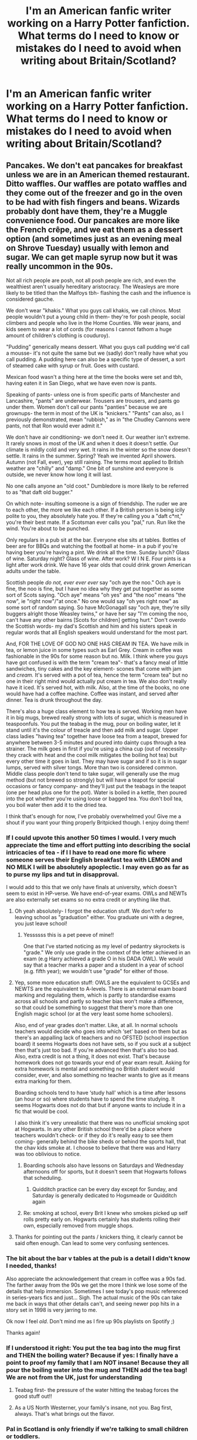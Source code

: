 #+TITLE: I'm an American fanfic writer working on a Harry Potter fanfiction. What terms do I need to know or mistakes do I need to avoid when writing about Britain/Scotland?

* I'm an American fanfic writer working on a Harry Potter fanfiction. What terms do I need to know or mistakes do I need to avoid when writing about Britain/Scotland?
:PROPERTIES:
:Author: Dragonsrule18
:Score: 80
:DateUnix: 1618946170.0
:DateShort: 2021-Apr-20
:FlairText: Discussion
:END:

** Pancakes. We don't eat pancakes for breakfast unless we are in an American themed restaurant. Ditto waffles. Our waffles are potato waffles and they come out of the freezer and go in the oven to be had with fish fingers and beans. Wizards probably dont have them, they're a Muggle convenience food. Our pancakes are more like the French crêpe, and we eat them as a dessert option (and sometimes just as an evening meal on Shrove Tuesday) usually with lemon and sugar. We can get maple syrup now but it was really uncommon in the 90s.

Not all rich people are posh, not all posh people are rich, and even the wealthiest aren't usually hereditary aristocracy. The Weasleys are more likely to be titled than the Malfoys tbh- flashing the cash and the influence is considered gauche.

We don't wear "khakis." What you guys call khakis, we call chinos. Most people wouldn't put a young child in them- they're for posh people, social climbers and people who live in the Home Counties. We wear jeans, and kids seem to wear a lot of cords (for reasons I cannot fathom a huge amount of children's clothing is couduroy).

"Pudding" generically means dessert. What you guys call pudding we'd call a mousse- it's not quite the same but we (sadly) don't really have what you call pudding. A pudding here can also be a specific type of dessert, a sort of steamed cake with syrup or fruit. Goes with custard.

Mexican food wasn't a thing here at the time the books were set and tbh, having eaten it in San Diego, what we have even now is pants.

Speaking of pants- unless one is from specific parts of Manchester and Lancashire, "pants" are underwear. Trousers are trousers, and pants go under them. Women don't call our pants "panties" because we are grownups- the term in most of the UK is "knickers." "Pants" can also, as I previously demonstrated, mean "rubbish," as in "the Chudley Cannons were pants, not that Ron would ever admit it."

We don't have air conditioning- we don't need it. Our weather isn't extreme. It rarely snows in most of the UK and when it does it doesn't settle. Our climate is mildly cold and very wet. It rains in the winter so the snow doesn't settle. It rains in the summer. Spring? Yeah we invented April showers. Autumn (not Fall, ever), yep still raining. The terms most applied to British weather are "chilly" and "damp." One bit of sunshine and everyone is outside, we never know how long it will last.

No one calls anyone an "old coot." Dumbledore is more likely to be referred to as "that daft old bugger."

On which note- insulting someone is a sign of friendship. The ruder we are to each other, the more we like each other. If a British person is being icily polite to you, they absolutely hate you. If they're calling you a "daft c*nt," you're their best mate. If a Scotsman ever calls you "pal," run. Run like the wind. You're about to be punched.

Only regulars in a pub sit at the bar. Everyone else sits at tables. Bottles of beer are for BBQs and watching the football at home- in a pub if you're having beer you're having a pint. We drink all the time. Sunday lunch? Glass of wine. Saturday night? Glass of wine. After work? W I N E. Four pints is a light after work drink. We have 16 year olds that could drink grown American adults under the table.

Scottish people /do not, ever ever ever/ say "och aye the noo." Och aye is fine, the noo is fine, but I have no idea why they get put together as some sort of Scots saying. "Och aye" means "oh yes" and "the noo" means "the now", ie "right now"/"at once." No one would say "oh yes right now" as some sort of random saying. So have McGonagall say "och aye, they're silly buggers alright those Weasley twins," or have her say "I'm coming the noo, can't have any other bairns [Scots for children] getting hurt." Don't overdo the Scottish words- my dad's Scottish and him and his sisters speak in regular words that all English speakers would understand for the most part.

And, FOR THE LOVE OF GOD NO ONE HAS CREAM IN TEA. We have milk in tea, or lemon juice in some types such as Earl Grey. Cream in coffee was fashionable in the 90s for some reason but no. Milk. I think where you guys have got confused is with the term "cream tea"- that's a fancy meal of little sandwiches, tiny cakes and the key element- scones that come with jam and /cream./ It's served with a pot of tea, hence the term "cream tea" but no one in their right mind would actually put cream in tea. We also don't really have it iced. It's served hot, with milk. Also, at the time of the books, no one would have had a coffee machine. Coffee was instant, and served after dinner. Tea is drunk throughout the day.

There's also a huge class element to how tea is served. Working men have it in big mugs, brewed really strong with lots of sugar, which is measured in teaspoonfuls. You put the teabag in the mug, pour on boiling water, let it stand until it's the colour of treacle and then add milk and sugar. Upper class ladies "having tea" together have loose tea from a teapot, brewed for anywhere between 3-5 minutes and poured into dainty cups through a tea strainer. The milk goes in first if you're using a china cup (out of necessity- they crack with heat and the cool milk mitigates the boiling hot tea) but every other time it goes in last. They may have sugar and if so it is in sugar lumps, served with silver tongs. More than two is considered common. Middle class people don't tend to take sugar, will generally use the mug method (but not brewed so strongly) but will have a teapot for special occasions or fancy company- and they'll just put the teabags in the teapot (one per head plus one for the pot). Water is boiled in a kettle, then poured into the pot whether you're using loose or bagged tea. You don't boil tea, you boil water then add it to the dried tea.

I think that's enough for now, I've probably overwhelmed you! Give me a shout if you want your thing properly Britpicked though. I enjoy doing them!
:PROPERTIES:
:Author: Ermithecow
:Score: 193
:DateUnix: 1618959969.0
:DateShort: 2021-Apr-21
:END:

*** If I could upvote this another 50 times I would. I very much appreciate the time and effort putting into describing the social intricacies of tea - if I I have to read one more fic where someone serves their English breakfast tea with LEMON and NO MILK I will be absolutely apoplectic. I may even go as far as to purse my lips and tut in disapproval.

I would add to this that we only have finals at university, which doesn't seem to exist in HP-verse. We have end-of-year exams. OWLs and NEWTs are also externally set exams so no extra credit or anything like that.
:PROPERTIES:
:Author: Awkward_Uni_Student
:Score: 47
:DateUnix: 1618961501.0
:DateShort: 2021-Apr-21
:END:

**** Oh yeah absolutely- I forgot the education stuff. We don't refer to leaving school as "graduation" either. You graduate uni with a degree, you just leave school!
:PROPERTIES:
:Author: Ermithecow
:Score: 32
:DateUnix: 1618961653.0
:DateShort: 2021-Apr-21
:END:

***** Yessssss this is a pet peeve of mine!!

One that I've started noticing as my level of pedantry skyrockets is "grade." We only use grade in the context of the letter achieved in an exam (e.g Harry achieved a grade O in his DADA OWL). We would say that a teacher marks a paper and a student in a year of school (e.g. fifth year); we wouldn't use "grade" for either of those.
:PROPERTIES:
:Author: Awkward_Uni_Student
:Score: 24
:DateUnix: 1618961914.0
:DateShort: 2021-Apr-21
:END:


**** Yep, some more education stuff: OWLS are the equivalent to GCSEs and NEWTS are the equivalent to A-levels. There is an external exam board marking and regulating them, which is partly to standardise exams across all schools and partly so teacher bias won't make a difference, so that could be something to suggest that there's more than one English magic school (or at the very least some home schoolers).

Also, end of year grades don't matter. Like, at all. In normal schools teachers would decide who goes into which ‘set' based on them but as there's an appalling lack of teachers and no OFSTED (school inspection board) it seems Hogwarts does not have sets, so if you suck at a subject then that's just too bad. If you're advanced then that's also too bad. Also, extra credit is not a thing, it does not exist. That's because homework does not go towards your end of year exam result. Asking for extra homework is mental and something no British student would consider, ever, and also something no teacher wants to give as it means extra marking for them.

Boarding schools tend to have ‘study hall' which is a time after lessons (an hour or so) where students have to spend the time studying. It seems Hogwarts does not do that but if anyone wants to include it in a fic that would be cool.

I also think it's very unrealistic that there was no unofficial smoking spot at Hogwarts. In any other British school there'd be a place where teachers wouldn't check- or if they do it's really easy to see them coming- generally behind the bike sheds or behind the sports hall, that the chav kids smoke at. I choose to believe that there was and Harry was too oblivious to notice.
:PROPERTIES:
:Author: stolethemorning
:Score: 18
:DateUnix: 1618994857.0
:DateShort: 2021-Apr-21
:END:

***** Boarding schools also have lessons on Saturdays and Wednesday afternoons off for sports, but it doesn't seem that Hogwarts follows that scheduling.
:PROPERTIES:
:Author: Awkward_Uni_Student
:Score: 5
:DateUnix: 1618995256.0
:DateShort: 2021-Apr-21
:END:

****** Quidditch practice can be every day except for Sunday, and Saturday is generally dedicated to Hogsmeade or Quidditch again
:PROPERTIES:
:Author: bisione
:Score: 5
:DateUnix: 1618998707.0
:DateShort: 2021-Apr-21
:END:


***** Re: smoking at school, every Brit I knew who smokes picked up self rolls pretty early on. Hogwarts certainly has students rolling their own, especially removed from muggle shops.
:PROPERTIES:
:Author: il_vincitore
:Score: 6
:DateUnix: 1619030609.0
:DateShort: 2021-Apr-21
:END:


**** Thanks for pointing out the pants / knickers thing, it clearly cannot be said often enough. Can lead to some very confusing sentences.
:PROPERTIES:
:Author: atthebarricades
:Score: 7
:DateUnix: 1619007431.0
:DateShort: 2021-Apr-21
:END:


*** The bit about the bar v tables at the pub is a detail I didn't know I needed, thanks!

Also appreciate the acknowledgement that cream in coffee was a 90s fad. The farther away from the 90s we get the more I think we lose some of the details that help immersion. Sometimes I see today's pop music referenced in series-years fics and just... Sigh. The actual music of the 90s can take me back in ways that other details can't, and seeing newer pop hits in a story set in 1998 is very jarring to me.

Ok now I feel /old/. Don't mind me as I fire up 90s playlists on Spotify ;)

Thanks again!
:PROPERTIES:
:Author: JalapenoEyePopper
:Score: 12
:DateUnix: 1618964811.0
:DateShort: 2021-Apr-21
:END:


*** If I understood it right: You put the tea bag into the mug first and THEN the boiling water? Because if yes: I finally have a point to proof my family that I am NOT insane! Because they all pour the boiling water into the mug and THEN add the tea bag! We are not from the UK, just for understanding
:PROPERTIES:
:Author: starlighz
:Score: 11
:DateUnix: 1618998524.0
:DateShort: 2021-Apr-21
:END:

**** Teabag first- the pressure of the water hitting the teabag forces the good stuff out!!
:PROPERTIES:
:Author: Ermithecow
:Score: 14
:DateUnix: 1618998643.0
:DateShort: 2021-Apr-21
:END:


**** As a US North Westerner, your family's insane, not you. Bag first, always. That's what brings out the flavor.
:PROPERTIES:
:Author: SuperBigMac
:Score: 1
:DateUnix: 1619055622.0
:DateShort: 2021-Apr-22
:END:


*** Pal in Scotland is only friendly if we're talking to small children or toddlers.
:PROPERTIES:
:Author: HeckingDramatic
:Score: 8
:DateUnix: 1619003958.0
:DateShort: 2021-Apr-21
:END:


*** Oh my gosh, thank you so much for all this! This really helps a lot.
:PROPERTIES:
:Author: Dragonsrule18
:Score: 8
:DateUnix: 1618964269.0
:DateShort: 2021-Apr-21
:END:


*** Wait, people actually use cream??? I just use milk!
:PROPERTIES:
:Author: CyberWolfWrites
:Score: 6
:DateUnix: 1618961415.0
:DateShort: 2021-Apr-21
:END:

**** No, no one uses cream in tea but American fic writers seem to think it's how posh people in the UK drink tea. So weird!
:PROPERTIES:
:Author: Ermithecow
:Score: 13
:DateUnix: 1618961595.0
:DateShort: 2021-Apr-21
:END:

***** I swear I'm always seeing Americans put cream in their coffee in their films though
:PROPERTIES:
:Author: geek_of_nature
:Score: 2
:DateUnix: 1618991044.0
:DateShort: 2021-Apr-21
:END:

****** Oh in coffee yeah I've seen that, that was common in Britain in the 90s as well. But cream never goes in tea
:PROPERTIES:
:Author: Ermithecow
:Score: 3
:DateUnix: 1618995720.0
:DateShort: 2021-Apr-21
:END:


**** I've never even heard of cream in tea. ((Honestly, I've never drank tea with milk either.))
:PROPERTIES:
:Author: Dragonsrule18
:Score: 2
:DateUnix: 1618964238.0
:DateShort: 2021-Apr-21
:END:

***** I meant in coffee, but I've heard that some people use cream and milk in tea. Weird!
:PROPERTIES:
:Author: CyberWolfWrites
:Score: 1
:DateUnix: 1618969115.0
:DateShort: 2021-Apr-21
:END:


**** they do in North Germany close to the North Sea. black tea with cream and rock candy (those big sugar crystal things). closest you will get to good tea in Germany
:PROPERTIES:
:Author: daisy_neko
:Score: 1
:DateUnix: 1618997190.0
:DateShort: 2021-Apr-21
:END:


*** As a thank you from your American friends, take my award.
:PROPERTIES:
:Author: God1643
:Score: 3
:DateUnix: 1619014908.0
:DateShort: 2021-Apr-21
:END:

**** I am humbled by the majestic eagle award, thank you so much!
:PROPERTIES:
:Author: Ermithecow
:Score: 2
:DateUnix: 1619019629.0
:DateShort: 2021-Apr-21
:END:


*** Wow! You're very good at ranting. But the best part is that its not the usual insipid rant that some "geniuses" go off on. This is a genuinely knowledgeable rant. Thank you for that.
:PROPERTIES:
:Author: Savage747
:Score: 2
:DateUnix: 1619022789.0
:DateShort: 2021-Apr-21
:END:


*** Mexican food thing is so funny because it's beyond stupid and oblivious.
:PROPERTIES:
:Author: articlesarestupid
:Score: 1
:DateUnix: 1619041553.0
:DateShort: 2021-Apr-22
:END:


** Things to avoid : ‘Americanisms' such as mom, sidewalk, garbage , asshole.

American to British School type words

Vacation = Holiday

Math = Maths

Semester = Term

Fall = Autumn.

It is super difficult to adopt another countries speech mannerisms, so don't worry about it too much!!
:PROPERTIES:
:Author: -rebi_
:Score: 41
:DateUnix: 1618947020.0
:DateShort: 2021-Apr-21
:END:

*** However calling someone an arse or arsehole is in British English still, it's just spelled differently.

Technically a term and a semester aren't quite 1:1 but they're close enough.

Other things for OP:

I read a fanfic recently which was /oh so/ American's-idea-of-britain.

Everyone was obsessed with doctor who and referenced it constantly (we don't do that); everyone was a royalist (we aren't); the prime minister had extreme powers (no, just no); the weather was always wrong, or described with the wrong words (we have 50 words for rain, a drizzle isn't rain!); Snow, like they seem to think all of the UK is plunged into snow for 3 months? We might be further north than most of Canada, but we have the gulf stream. And a lot more besides.
:PROPERTIES:
:Author: QueerBallOfFluff
:Score: 34
:DateUnix: 1618951400.0
:DateShort: 2021-Apr-21
:END:

**** I tend to always google the weather depending on the day and I make sure to check the proper year, too.
:PROPERTIES:
:Author: CyberWolfWrites
:Score: 9
:DateUnix: 1618960455.0
:DateShort: 2021-Apr-21
:END:


**** asshole=cunt?
:PROPERTIES:
:Author: I_love_DPs
:Score: 3
:DateUnix: 1618957346.0
:DateShort: 2021-Apr-21
:END:

***** God no! Asshole or arsehole in the UK is a "mild swear"- if you were the parent of teenage boys you probably wouldn't tell them off for calling each other arse/assholes but most parents would go postal if they heard their kids saying cunt.

Conversely, amongst adults in many regions of the North of England and Scotland, and some Londoners, calling your mate a cunt is a term of endearment

Yep, we are weird. Basically the ruder we are to you, the more we like you.
:PROPERTIES:
:Author: Ermithecow
:Score: 20
:DateUnix: 1618999329.0
:DateShort: 2021-Apr-21
:END:

****** But you would never swear in front of your parents. Yes they've heard it all before and know you swear but it's a respect thing.

I'm 27, I have a brother that's 40 and dear lord we would never swear in front of our mum!

Dad on the other hand.... after a drink probably

Also as a kid, you would NEVER get away with sticking the middle finger up without an adult threatening to break it if they saw you doing that again. Or the Vs. Theyd get glued together. (All empty threats of course but you wouldnt dare do again in front of Those adults)
:PROPERTIES:
:Author: HeckingDramatic
:Score: 7
:DateUnix: 1619003004.0
:DateShort: 2021-Apr-21
:END:

******* I think that varies from family to family. My parents are fine with swearing. I mean, they weren't when I was 14 but now I'm a grown adult with a family of my own they don't really care what I say!
:PROPERTIES:
:Author: Ermithecow
:Score: 2
:DateUnix: 1619003123.0
:DateShort: 2021-Apr-21
:END:

******** Oh yeah like once you're old enough and mature enough you get to be mum chums but even so.

I think though it was my mum was very proper and she came from a Very catholic family so it was quite ingrained.

I mean we got to the age when we could but we would still get a stern "language!" "Sorry mum."

My dad is a lot laid back but I still remember the first time I swore in front of him he looked so affronted! Looking back I'm pretty sure he was taking the piss 😂
:PROPERTIES:
:Author: HeckingDramatic
:Score: 3
:DateUnix: 1619007405.0
:DateShort: 2021-Apr-21
:END:


****** As someone with Jewish origins someone in UK asked me why Hitler didn't exterminate my family. Does that mean he liked me?
:PROPERTIES:
:Author: I_love_DPs
:Score: 1
:DateUnix: 1619007835.0
:DateShort: 2021-Apr-21
:END:

******* Obviously not, that person was clearly just an awful antisemite and I'm sorry you experienced that.

When we say "the ruder we are to you the more we like you," it's more like we'll be coldly polite to people we dislike which to other cultures may look like we are being friendly/professional but it's not, it's an insult. And then we give our closest mates horrible nicknames- my best friend calls me "pig hog" and I have another close friend who we both call each other "oi fuckface."

But yeah, insulting someone, especially a stranger, racially in the way that happened to you is not part of that jokingly rude friendly culture. As a nation we have a strange sense of humour but most of us are decent people who know where the line is.
:PROPERTIES:
:Author: Ermithecow
:Score: 9
:DateUnix: 1619008146.0
:DateShort: 2021-Apr-21
:END:


******* No! The commenter was talking about swear words, not about anti semitism.
:PROPERTIES:
:Author: -rebi_
:Score: 1
:DateUnix: 1619282905.0
:DateShort: 2021-Apr-24
:END:


*** Thank you so much!
:PROPERTIES:
:Author: Dragonsrule18
:Score: 2
:DateUnix: 1618964284.0
:DateShort: 2021-Apr-21
:END:

**** Also there are two main types of name calling you can tell apart with different mannerisms/tone of voice

1. If you like the person and call them a dickhead "Oi dickhead" they said while laughhing,smiling, grumbling with a playful smirk or in a sing song like voice can be used as a nickname of endearment

2.If you dislike the person "Oi dickhead" they said angrily, with a scowl, snarled would be an insult.

Swears most commonly used at someone: asshole/ass,dickhead,cunt,fuckface,motherfucker etc
:PROPERTIES:
:Author: DisappointingLad
:Score: 1
:DateUnix: 1619145957.0
:DateShort: 2021-Apr-23
:END:


** Iced tea is not a big thing here.
:PROPERTIES:
:Author: Auselessbus
:Score: 29
:DateUnix: 1618946975.0
:DateShort: 2021-Apr-20
:END:


** For the love of whatever you choose to believe in, please don't add cream to anyone's tea. Or coffee for that matter.

Also, pants are not trousers but underwear.
:PROPERTIES:
:Author: string_pudding
:Score: 26
:DateUnix: 1618947270.0
:DateShort: 2021-Apr-21
:END:

*** Pants are trousers in parts of Manchester and Lancashire, but generally speaking yes pants are underwear- male underwear usually. Speaking of underwear, Idk what sort of fic OP is writing, but if it involves a sex scene please be aware that adult women in the UK do not call our underwear "panties." "Knickers" is the term for women's underpants over here. "Panties" makes British people cringe so hard we might turn inside out.
:PROPERTIES:
:Author: Ermithecow
:Score: 17
:DateUnix: 1618957361.0
:DateShort: 2021-Apr-21
:END:

**** Yeah and in general men usually wear boxers. Or at least young men do. No one likes a pair of budgie smugglers
:PROPERTIES:
:Author: HeckingDramatic
:Score: 6
:DateUnix: 1619003096.0
:DateShort: 2021-Apr-21
:END:


**** Today I learnt.
:PROPERTIES:
:Author: string_pudding
:Score: 2
:DateUnix: 1618978601.0
:DateShort: 2021-Apr-21
:END:


*** Thank you!
:PROPERTIES:
:Author: Dragonsrule18
:Score: 3
:DateUnix: 1618964364.0
:DateShort: 2021-Apr-21
:END:


** Pretty much everyone has covered words at this point, so I figured I'd try hit the cultural end of things. There are a few things that tend to out writers as American.

Religion - Not a lot of Hellfire and Brimstone Baptists in the UK. Our closest equivalent is Catholicism (which tends to be more "You're all sinners, pray for redemption!") and our other main faiths are Church of England and Protestantism (which are both a tad more 'chill' than Catholicism). Even when we were more Religious (which we would've been, back in the 70s, 80s, and early 90s), it was still more of a 'High Holidays only' sort of faith - attend on Easter and Christmas, that sort of thing.

Money - (Most) nobody praises the almighty dollar (or pound) or big business or likes de-regulation here. I don't think I've ever actually had or overheard a conversation about taxation. Any fic that features venture capitalism or talks about turning everything into a business ("I'm going to buy St Mungos and run it like a business!") or the like will out you as an American near-immediately. We also don't really have 'small family banks' like America seems to - we pretty much have several big banks (Barclays, HSBC, RBS, etc) and that's about it.

Guns - Incessant comparisons of wands to guns, and remarks on how 'Colt made everyone equal' or how great it is that everyone is armed ABSOLUTELY come off as a big indicator of an American. Most people in Britain have never actually seen a gun and honestly couldn't care less about the things.

Mockery and Sarcasm - Generally, we're a lot less reverent about things here. If it exists, it's fair game to take the piss out of it. That includes parents, authority, religion, money, guns, and absolutely everything else. There's very little that's sacrosanct here, including ourselves.

Institutional Irony - This is the best way to sound culturally British. Everything here is pomp and circumstance, done ironically. We're not a sincere society. If you want people to stand for the national anthem, make them sigh and roll their eyes at the injustice of having to stand up. That kind of thing.
:PROPERTIES:
:Author: Avalon1632
:Score: 23
:DateUnix: 1618989170.0
:DateShort: 2021-Apr-21
:END:

*** u/Ermithecow:
#+begin_quote
  Money - (Most) nobody praises the almighty dollar (or pound) or big business or likes de-regulation here. I don't think I've ever actually had or overheard a conversation about taxation. Any fic that features venture capitalism or talks about turning everything into a business ("I'm going to buy St Mungos and run it like a business!") or the like will out you as an American near-immediately. We also don't really have 'small family banks' like America seems to - we pretty much have several big banks (Barclays, HSBC, RBS, etc) and that's about it.
#+end_quote

IDK, I feel like Vernon's social circle would be full of these ideas, definitely people who would want deregulation so they could make their drills or whatever else his mates sell for cheaper and sell them for more profit. A big part of the Leave campaign was based around deregulation and they won so it must have some resonance with the public, plus all of Harry's life up to but not including DH would have been under Thatcher or Major and deregulation was a huge part of Thatcherism. Uncle Vernon is definitely a pro business Tory!

I've heard a ton of people discuss tax, but I work in politics so maybe that's skewed my sample of people and what they find interesting!

I feel like there's definitely people out there in Britain who would /want/ to buy hospitals and run them as business but thankfully our system stops that kind of privatisation of existing state assets. It's important to note that private hospitals do exist, as do "private banks" which only work with high value individuals and in all honesty Gringotts even in canon feels more like Coutts than TSB, but given the entire wizarding world banks there we have to assume it's a regular high street type bank.

#+begin_quote
  Guns - Incessant comparisons of wands to guns, and remarks on how 'Colt made everyone equal' or how great it is that everyone is armed ABSOLUTELY come off as a big indicator of an American. Most people in Britain have never actually seen a gun and honestly couldn't care less about the things.
#+end_quote

Agree with most of this, no one would say Colt made us equal and the majority of Brits wouldn't have a clue what that means and we just don't love guns the way America does. But the comparison of wands to guns is canon, the Prophet does it in PoA. Most people in Britain don't have a gun, that's true, but we all know what they are and what they do so it's a legitimate comparison- a wand in the wrong hands is as much a deadly weapon as a gun. Plus don't forget that handguns were only banned in the UK in 1996 so for the majority of the canon timeline guns were more commonplace than they are now- Vernon has one in the first book and that would have been perfectly legal in 1991.
:PROPERTIES:
:Author: Ermithecow
:Score: 6
:DateUnix: 1619000408.0
:DateShort: 2021-Apr-21
:END:


*** u/reLincolnX:
#+begin_quote
  Money - (Most) nobody praises the almighty dollar (or pound) or big business or likes de-regulation here.
#+end_quote

Thatcher and Major beg to differ. Same for "Singapore on Thames". And we can't ignore the role British thinkers played in the creation of Liberalism and Capitalism. Adam Smith and Ricardo were British.
:PROPERTIES:
:Author: reLincolnX
:Score: 2
:DateUnix: 1619016340.0
:DateShort: 2021-Apr-21
:END:

**** I did say 'most'. :)

Singapore on Thames. Damn, I haven't heard about that in a few years. If memory serves, even the guy who proposed that saw it as a secondary option to take up as a back-up plan for a way to shore up a weakened economy should Brexit have turned out badly. And just because our politicians have suggested it as a possibility, doesn't mean people have requested it. Recent polls have shown a significant majority of YPs polled (Leave Voting YPs, specifically) would prefer more regulation, not less. Even London CEOs apparently have warned against over-deregulation according to the Financial Times.

Also, we can absolutely ignore that some British once came up with some ideas. We were a massive hub for philosophy during the enlightenment - they came up with a tonne of ideas we don't really care about on a larger scale (eg. we're the original home of the Puritans and nobody would consider us Puritanical anymore). I'm talking culture, not philosophy or ideology. For something to become a part of culture, it has to be popular with the majority of people in a society or group. An idea being proposed does not an idea accepted make. If random people on the street and in coffeeshops were talking favourably of de-regulation - if soap operas and stand-up comedians started to make jokes about it and knew that everyone would get those jokes - that's how you know something has become part of the Country's culture. Even descriptions in favour of Singapore on Thames only say it's popular with votes of more Libertarian leanings - if it were a thing, that would make it 'Libertarian Culture', not 'UK Culture'.
:PROPERTIES:
:Author: Avalon1632
:Score: 1
:DateUnix: 1619250980.0
:DateShort: 2021-Apr-24
:END:


** Corsages aren't a thing in Britain, so if you do a Yule Ball scene don't put one in.

Minor thing I noticed: swear words get used different amounts here, so "fuck" is used for much more severe things and the more common ones are "bloody", "bastard" or sometimes "shit". Like if you stub your toe you use one of the latter and you generaly only use "fuck" while incredibly angry.

Personally I don't mind this too much, but some words, such as "colour", they have a u in them.
:PROPERTIES:
:Author: HairyHorux
:Score: 22
:DateUnix: 1618969449.0
:DateShort: 2021-Apr-21
:END:

*** Occasionally you'd have one bold kid (usually between the ages of 8 and 12) that likes pushing boundaries reciting

"Bloody I'm the bible, bloody in the books. If you don't bloody believe me, take a bloody look!"

Which was a one way ticket to a smacked arse. (90s standard)
:PROPERTIES:
:Author: HeckingDramatic
:Score: 10
:DateUnix: 1619003721.0
:DateShort: 2021-Apr-21
:END:


*** Forgot this: "bugger" gets used quite a bit
:PROPERTIES:
:Author: HairyHorux
:Score: 3
:DateUnix: 1619015698.0
:DateShort: 2021-Apr-21
:END:


** Halloween. I've seen this in a few stories I've read recently with pumpkin picking, pumpkin carving, visiting the farm, etc.

People in the UK don't go to pumpkin patches and pick pumpkins or really trick or treat. This may have changed from when I lived there but what I remember was pub crawls in costume and that's about it.
:PROPERTIES:
:Author: _kneazle_
:Score: 18
:DateUnix: 1618960895.0
:DateShort: 2021-Apr-21
:END:

*** It's actually my biggest issue with the canon books that Rowling clearly loves the Halloween aesthetic so makes a big deal of it - the idea that a village square in 1981 would be packed with kids in costumes trick or treating and shops would have decorated for Halloween pisses me off every time I read it. In the 80s you would be lucky to see a pumpkin in a window.
:PROPERTIES:
:Author: FloreatCastellum
:Score: 18
:DateUnix: 1618992588.0
:DateShort: 2021-Apr-21
:END:


*** In scotland where I grew up (dont know about anywhere else) we would carve a pumpkin and leave it outside and those were the houses that you could call on. Ones without you leave alone.

Also we would go trick or treating but we called it Guising.

I remember one kid who went out with 2 masks and 2 different hoodies. He would do a circuit of the street with one mask/hoodie then a second circuit wearing the other mask and hoodie and got double the amount of sweets. Genius.
:PROPERTIES:
:Author: HeckingDramatic
:Score: 12
:DateUnix: 1619003413.0
:DateShort: 2021-Apr-21
:END:


*** They do, but most of that is Irish, not the UK at large, if I recall correctly. Carving turnips into Jack-o-Lanterns and other traditions like that are Irish.

I think someone using pumpkins instead of the traditional turnip for things like that is perfectly fair at Hogwarts, because the wizarding world seems inexplicably obsessed with pumpkins.
:PROPERTIES:
:Author: geosmin7
:Score: 12
:DateUnix: 1618967221.0
:DateShort: 2021-Apr-21
:END:


** Couch = Sofa

Honestly though it's great to read good fan fiction it doesn't matter if it isn't regionally correct or whatever the phrase is.
:PROPERTIES:
:Author: matthewsharpy
:Score: 15
:DateUnix: 1618953591.0
:DateShort: 2021-Apr-21
:END:


** We don't have midterms, and I think pop quiz is an American phrase. Extra credit just isn't a thing, because until GCSEs (I.e. OWLs) and A levels (NEWTs) there are no standard tests and in my (admittedly state) school you couldn't get held back a year for non pastoral reasons because you don't have to "pass" a year. Rumours of that sure, but didn't happen. We also don't 'graduate' until the end of uni.

I've read some where people are amazed that there are no dances usually, it's just the Yule Ball. That is normal. You might have the occasional disco (very naff) for years 7s and 8s, but a ball or prom for people finishing exams is a new concept and I think probably not in many British schools at all in the 90s. I associate balls with universities.

What muggleborn british kids might expect : way more sports teams (football, tag rugby, rounders, cricket, athletics, netball, gymnastics even rowing given its a posh school). Sports day. An orchestra (not 'band', I still haven't grasped what this is). Choir. French club. Chess club. ^ obviously some of these do exist, it's sport especially that's missing. We had to do PE every week and there were lots of sports teams on top of that.
:PROPERTIES:
:Author: keto_crossword
:Score: 14
:DateUnix: 1618989120.0
:DateShort: 2021-Apr-21
:END:

*** Sports day! What a throwback. In ours there would be a teacher round too where they would dress up according to subject (lab coats for science teachers etc) and then the departments would compete against each other in a big relay race. Hogwarts is definitely missing out!
:PROPERTIES:
:Author: stolethemorning
:Score: 4
:DateUnix: 1618995596.0
:DateShort: 2021-Apr-21
:END:

**** Ugh sports day.

Although the races where they got the audience involved was always fun.

Like the teachers race, mums race, dads race, toddlers race (for the younger siblings not started school yet)

Other races in sports day would be like the egg and spoon race (eventually replaced with a small potato because of the mess), 3 legged race, sack race (eventually fell out of favour because of too many kids falling over and burst lips/bitten tongues and bloody noses. At my school anyway).

Tug-o-war was always my favourite though
:PROPERTIES:
:Author: HeckingDramatic
:Score: 5
:DateUnix: 1619005045.0
:DateShort: 2021-Apr-21
:END:

***** In fairness I'd love to see a really British sports day in a fic. Everyone has to compete in at least two things, there are no real prizes, nobody really cares, and there's a bake sale going on for a charity at the side by some keen group. Someone has organised a stall where you get to throw sponges at a teacher, and there's a choir performance going on at the same time so people keep getting pulled out of lessons to rehearse.
:PROPERTIES:
:Author: keto_crossword
:Score: 3
:DateUnix: 1619031207.0
:DateShort: 2021-Apr-21
:END:

****** "Cancelled due to rain"
:PROPERTIES:
:Author: HeckingDramatic
:Score: 4
:DateUnix: 1619032024.0
:DateShort: 2021-Apr-21
:END:


*** Extra credit isn't generally a thing in the UK, but it must be in some way at Hogwarts because hermione gets over 100% in her charms exam in philosophers stone! I've always thought she corrected one of Flitwick's questions.

I think the major difference in how I'd describe extra curricular activities is that in the US, something like choir or orchestra/jazz band is a class that's on the schedule. In the uk, that's an after school (or maybe lunchtime) activity - you're not going to get a grade for it.
:PROPERTIES:
:Author: tinyporcelainehorses
:Score: 3
:DateUnix: 1619040411.0
:DateShort: 2021-Apr-22
:END:

**** Tbh I think 106% or whatever is the kind of thing a teacher would put as a joke, not as anything seriously calculated. Like yeah, a corrected answer or way too much detail or five examples given when only two were asked for. And since first year tests would have virtually zero impact going forward, it wouldn't matter.

And yes that's a very good way of looking at extra curricular activities, I'd not realised that was a scheduled class in the US. I think our orchestra was at something like 7pm, the funk band was at 4pm, you could do steel drums one lunchtime, choir was likely after school too.. and yeah no grades, but you might get to go on a trip to the local OAP home to play christmas carols.
:PROPERTIES:
:Author: keto_crossword
:Score: 3
:DateUnix: 1619040966.0
:DateShort: 2021-Apr-22
:END:


** If you search the sub for the word 'Americanisms', there's a bunch of threads where us Brits have furiously written out our pet peeves :)

For the most part, as long as you're writing "mum" instead of mom, you'll probably be fine and most people don't mind the occasional mistake. But it's worth finding a friendly Brit, maybe through the discord server, who can Brit-pick your work. That way, they can identify cultural mistakes (like constantly having pancakes for breakfast!) as well as words.
:PROPERTIES:
:Author: FloreatCastellum
:Score: 40
:DateUnix: 1618948574.0
:DateShort: 2021-Apr-21
:END:

*** Thanks! I took your advice and did check out some of those topics. :)
:PROPERTIES:
:Author: Dragonsrule18
:Score: 4
:DateUnix: 1618964327.0
:DateShort: 2021-Apr-21
:END:

**** Lucky for you, a Scot has come to help you out, message me if you want me to check your work.
:PROPERTIES:
:Author: AtomicArmadillo78
:Score: 4
:DateUnix: 1618968619.0
:DateShort: 2021-Apr-21
:END:


*** While I have always been a fan of immersive universes... mum/mummy always makes me think of the living bandaged corpses from the Egyptian pyramids.
:PROPERTIES:
:Author: I_love_DPs
:Score: 6
:DateUnix: 1618957211.0
:DateShort: 2021-Apr-21
:END:


** smoking a fag means smoking a cigarette, not killing a gay person
:PROPERTIES:
:Author: ruisilva5
:Score: 11
:DateUnix: 1618999443.0
:DateShort: 2021-Apr-21
:END:


** I'm going to shamelessly self-promote ... because I wrote a fic on this ;)

Linkffn(An American's Guide to Harry Potter Fanfiction by Per Incuriam)
:PROPERTIES:
:Author: Awkward_Uni_Student
:Score: 11
:DateUnix: 1618961732.0
:DateShort: 2021-Apr-21
:END:

*** Thanks! I'll check it out when the FF Bot sends the link. :)
:PROPERTIES:
:Author: Dragonsrule18
:Score: 3
:DateUnix: 1618964710.0
:DateShort: 2021-Apr-21
:END:


*** u/Karmin86:
#+begin_quote
  An American's Guide to Harry Potter Fanfiction by Per Incuriam
#+end_quote

[[https://www.fanfiction.net/s/13486013/1/An-American-s-Guide-to-Harry-Potter-Fanfiction]]
:PROPERTIES:
:Author: Karmin86
:Score: 3
:DateUnix: 1618967501.0
:DateShort: 2021-Apr-21
:END:


** Make sure you research the flora and fauna. There is no poison ivy in or racoons in the UK. This is an extensive guide on britpicking:

[[http://members.madasafish.com/%7Ecj_whitehound/Fanfic/Britpicks.htm][http://members.madasafish.com/~cj_whitehound/Fanfic/Britpicks.htm]]
:PROPERTIES:
:Author: SeaworthinessKey5367
:Score: 8
:DateUnix: 1618997971.0
:DateShort: 2021-Apr-21
:END:

*** Nah we have stinging nettles instead
:PROPERTIES:
:Author: HeckingDramatic
:Score: 7
:DateUnix: 1619005099.0
:DateShort: 2021-Apr-21
:END:


** Distances are not measured in blocks. What on earth is a block? If people walk they tend to say how many minutes it takes to walk a distance.

Wearing a jumper (sweater for you Americans) in summer. WTF. Just because it is not as hot as in Florida... a lot of Brits (especially men) will start wearing shorts and t-shirts in April when the temps hit 15°C. There will be some really hot days (meaning over 30) in summer but only for like 2 weeks if you are lucky. And then that streak is broken by rain. The numbers of times I have read someone put on a jumper in summer is just too high.

Not that common today but in the 90s nearly everyone would drink tea. My cousin started drinking milky tea when she as 6 months old. Hot chocolate is a treat, not an everyday occurrence. For a comfort drink, always go with a mug of tea even if it is a child.
:PROPERTIES:
:Author: daisy_neko
:Score: 8
:DateUnix: 1618997056.0
:DateShort: 2021-Apr-21
:END:


** Never mix up scotland and england. We will take offence.

Also (and I think this is just a peeve of mine more than anything else) theres more to england than just London and I refuse to believe that scotland (and Wales I suppose) dont have their own versions of diagon ally
:PROPERTIES:
:Author: HeckingDramatic
:Score: 6
:DateUnix: 1619006595.0
:DateShort: 2021-Apr-21
:END:

*** Hogsmede is the Scottish version of Diagon Alley surely?

Or, more correctly, Diagon is the English version of Hogsmede, Hogsmede is clearly superior as it's a whole village and Diagon is just one road.

I do see why this peeves you, but also when wizards can be anywhere in a microsecond it doesn't really matter- if you live in Aberdeen it's no bother to you whether you're flooing to somewhere in Edinburgh or somewhere in London- but from a worldbuilding perspective having each big city have their own magical street is interesting and stops the overdone "Diagon Alley and Muggle Oxford Street Shopping Spree" scenes.
:PROPERTIES:
:Author: Ermithecow
:Score: 3
:DateUnix: 1619010020.0
:DateShort: 2021-Apr-21
:END:

**** I mean if anything I've always found hogmeade to be like.... it's a place that functions better like a holiday town? Like the shops make most of their profits during the summer and hogmeade weekends but throughout the rest of the year it's more like a trade town? Lots of surrounding farmland and fields of crops and the like.

It partly functions to keep the school functioning too? I mean where else would all the food come from?

For example yeah Edinburgh is the current capital of Scotland but Dundee is Scotland oldest city. Even Dunfermline (now considered a town) used to be the capital of Scotland in centuries past.

St Andrew's is steeped in history and I've been to Falkland Hill and the Town and could totally believe there couldve been magic there in ages past. I mean everyone knows theres Haggis to be found up there. Ben Nevis too.

And have you ever seen a highland cow? Fucking majestic man!

Or look at Loch Ness. There's definitely a magical nature reserve there! How else would the muggles have so many sightings of the "Loch Ness Monster"

And our national animal is literally a Unicorn.

Just sayin'. It clearly stands to reason that theres magic in more places that just London and Hogwarts.

** 
   :PROPERTIES:
   :CUSTOM_ID: section
   :END:
I'm so sorry I really did not mean to turn that into a rant 😅😂
:PROPERTIES:
:Author: HeckingDramatic
:Score: 5
:DateUnix: 1619011208.0
:DateShort: 2021-Apr-21
:END:

***** Haha my dad is from Dunfermline. The Old Town definitely has a magical district, I'd put money on it! That huge palace isn't ruined to magical eyes, they're hiding something from us Muggles for sure. Plus the Glen in the middle of the town has a hidden lookout spot called the Witches Hat- that's clearly a portkey/apparation point.

So Ben Nevis- yeah there's a secret magical route off the main path. And the whole reason muggles aren't allowed to swim in Loch Ness without permission is because the people who run it are squibs who can see when the Loch Ness Monster (the UKs biggest Kelpie) is around or not!

The reason everyone only goes to Diagon, even if they live in Scotland, is because the Ministry is so heavy handed that they regulate where Hogwarts supplies can be found. I see what you mean about Hogsmede yeah, that absolutely makes sense. Scotland is definitely more magical than the books let on, why else would Hogwarts be there and the only remaining fully magical village? It's deffo the Ministry wanting more money into London, just like the Muggle government.
:PROPERTIES:
:Author: Ermithecow
:Score: 5
:DateUnix: 1619011795.0
:DateShort: 2021-Apr-21
:END:

****** u/HeckingDramatic:
#+begin_quote
  Witches Hat- that's clearly a portkey/apparation point.
#+end_quote

I'm going to need to search that out next time I'm through there. Also Falkland has a place literally called "The Hidden Place" but that palace though..... I love driving past it.

#+begin_quote
  , even if they live in Scotland, is because the Ministry is so heavy handed that they regulate where Hogwarts supplies can be found
#+end_quote

I could totally believe that.

To be honest for who wrote the books (a scottish woman on the dole) the books became very Anglo-centric and middle class in my opinion.

I mean this nothing against the English, just the more fanfiction I read and more plot holes you discover the more you realise how much her world building is.... lacking.

Which is a shame because if she did proper research, world building and the rest of it I have no doubt the world of Harry Potter could've been that on par with say Lord of the Rings.

It could've been rich with it's own history and cultures and languages. I mean Tolkien might not have liked the fact that's what he was likely to be remembered by but he didn't half ass it and you can't say he wasn't dedicated

Harry potter could've been so much More. And I'll admit she did try I guess (side publishing like Quidditch Through the Ages, Fantastic Beasts and Where to Find Them [the textbook] and Tales of Beedle the Bard) but then you look at fantastic beasts the movies and it just feels.... half arsed.

The less said about Cursed Child the better. I couldn't even finish that it was so bad...
:PROPERTIES:
:Author: HeckingDramatic
:Score: 5
:DateUnix: 1619013389.0
:DateShort: 2021-Apr-21
:END:

******* u/Ermithecow:
#+begin_quote
  To be honest for who wrote the books (a scottish woman on the dole) the books became very Anglo-centric and middle class in my opinion.
#+end_quote

Urgh totally. I did a double take when I found out she was Scottish because the books just feel so incredibly English. And Southern English at that. The films as well- the Hogsmede people, Rosemerta especially as we hear the most from her, should have Scots accents.

I also feel like there's this idea pushed through the books that it's good and noble to refuse financial help- like how the Weasleys never get any assistance and Molly is painted as the sort of person that just wouldn't take state benefits because it's "charity." And you'd think for someone who's lived on the breadline JKR would know there's nothing noble nor moral about struggling when help is available- but like you say, it's a middle class attitude and the book is full of them.
:PROPERTIES:
:Author: Ermithecow
:Score: 3
:DateUnix: 1619020016.0
:DateShort: 2021-Apr-21
:END:

******** JKR is English. She just lived in Scotland for a few years.
:PROPERTIES:
:Author: Demandred3000
:Score: 3
:DateUnix: 1619025546.0
:DateShort: 2021-Apr-21
:END:


******* I would love a very scottish centric fanfic. In my universe that maybe I'll write someday magical scotland, wales, and maybe even cornwall never became part of england. If wizards truly keep the "old ways"alive then there is so much culture that's just sitting there in history! It's amazing.
:PROPERTIES:
:Author: SagaciousRouge
:Score: 2
:DateUnix: 1619035326.0
:DateShort: 2021-Apr-22
:END:


***** Awesome rant though!
:PROPERTIES:
:Author: SagaciousRouge
:Score: 2
:DateUnix: 1619034887.0
:DateShort: 2021-Apr-22
:END:


*** I could definitely see Hogsmede and Diagon Alley as the only wizarding shopping options.

Two big reasons:\\
Wizarding Britain seems to have a very low population who don't really buy that much, so you don't need a lot of shops.\\
Distance doesn't really matter, you can apparate or floo to Diagon Alley from anywhere and get there faster than any muggle can drive to their local supermarket.
:PROPERTIES:
:Author: Electric999999
:Score: 1
:DateUnix: 1619060510.0
:DateShort: 2021-Apr-22
:END:

**** Just another way the system is set up against muggleborns I suppose
:PROPERTIES:
:Author: HeckingDramatic
:Score: 1
:DateUnix: 1619083222.0
:DateShort: 2021-Apr-22
:END:


** The biscuit situation. American biscuits aren't (sorry for saying this) proper biscuits. They look more like scones and are eaten with gravy apparently?? British biscuits are stuff like custard creams and bourbons. They're not called cookies.
:PROPERTIES:
:Author: The_Loud_War_Cry18
:Score: 17
:DateUnix: 1618957327.0
:DateShort: 2021-Apr-21
:END:

*** Cookies do still exist, though! They're a particular type of baked goods. Think chocolate chip cookie - anything of that kind of consistency is still a cookie, but it's also a biscuit. You could absolutely offer someone a biccie and have it be a small cookie, but you can't offer someone a cookie and have it be a rich tea biscuit or chocolate digestive.

And gravy is brown. I have no idea what the US, white gravy is made of or like, but gravy in the UK is brown and historically made from the juices leftover from cooking meat (although it's usually just cubes or powdered stuff nowadays). Biscuits with gravy is such a fucking weird concept when you consider the British versions of each.

Oh nooo, why does white gravy have milk in it? Oh god that sounds horrific.
:PROPERTIES:
:Author: sephlington
:Score: 16
:DateUnix: 1618959833.0
:DateShort: 2021-Apr-21
:END:

**** u/hrmdurr:
#+begin_quote
  gravy in the UK is brown and historically made from the juices leftover from cooking meat
#+end_quote

Yeah, that's gravy anywhere outside of the southern US: sausage gravy horrified me the first time I saw it too (I'm Canadian).

The biscuits sold with the revolting white gravy are... basically a croissant with a more bread-like consistency. Still flakey, still buttery.... but more bread. I guess? They shouldn't be dry, but the bad ones often are.

And for the record, I'm fairly sure that the majority of people here in North America have no idea what the fuck a scone is. I read the word, I smile and nod and think 'tea snack' and carry on. I assume it's something like an Italian biscotti, but honestly I have no idea.

Re: milk in gravy - /If/ you're being a cheapskate and/or don't have sufficient drippings to make gravy the correct way, a bit of milk can help mellow the flavour from bullion if you happen to fuck up the measurements, same as adding butter. It's not something I do often, but it's a decent fix-it tool to have.
:PROPERTIES:
:Author: hrmdurr
:Score: 6
:DateUnix: 1618964737.0
:DateShort: 2021-Apr-21
:END:

***** Scones are just butter, sugar milk and flour, with raisins or occasionally cherries thrown in - they're dry and sweet, approximately the texture of brown bread or a very dry sponge cake, and the first thing you learn to bake in domestic science/home economics classes. Couldn't have one without a cuppa in your other hand, but delightful with lashings of proper butter and a wee bit of jam for the fancy
:PROPERTIES:
:Author: troglodiety
:Score: 7
:DateUnix: 1619001477.0
:DateShort: 2021-Apr-21
:END:

****** Fastest cake in the world
:PROPERTIES:
:Author: HeckingDramatic
:Score: 2
:DateUnix: 1619004468.0
:DateShort: 2021-Apr-21
:END:


***** Scones are a rather dry sort of cake/bread that serve as an excuse to eat lots of cream (clotted cream specifically) and jam.
:PROPERTIES:
:Author: Electric999999
:Score: 1
:DateUnix: 1619059920.0
:DateShort: 2021-Apr-22
:END:


**** American checking in.

Homemade breakfast biscuits and gravy is one of my faves, so maybe I can explain the creamy gravy.

The gravy is made from pan leavings of ground sausage, which is less "juices" and more oil. So I add flour to brown in the oil and use equal parts beef broth and cream for the liquid. Almost like a bechamel. Season to taste and throw half the sausage back in so all the flavors meld. Save the other half to top the dish or use in another dish later like maybe pizza topping.

When we make gravy for a roast, that's usually cooking down the juices and using something like a cornstarch slurry for a thickener if needed.
:PROPERTIES:
:Author: JalapenoEyePopper
:Score: 4
:DateUnix: 1618965565.0
:DateShort: 2021-Apr-21
:END:


**** Thanks!
:PROPERTIES:
:Author: Dragonsrule18
:Score: 2
:DateUnix: 1618964488.0
:DateShort: 2021-Apr-21
:END:


*** Biscuits are basically softer, buttery, and flakey scones. The gravy used in biscuits and gravy is made up of sausage, pan drippings, milk, and flour, all of which was more or less affordable. Biscuits and gravy was a meal for the poor working class that was often made out of the fat from when you cooked sausage along with the other stuff, which was all somewhat affordable. It's become a staple food in the US.
:PROPERTIES:
:Author: CyberWolfWrites
:Score: 8
:DateUnix: 1618960986.0
:DateShort: 2021-Apr-21
:END:


** Honestly, I appreciate that you are even putting in this much effort.

The only advice I can give that doesn't appear to have already been given is to Google the differences between the Original British version of the books and the American versions. There are lots of basic localization changes like mum/mom but also big stupid changes like Philosopher's Stone/Sorcerors' Stone. The first is a real thing historical alchemists tried to make (and failed for obvious reasons), the second is just a rock
:PROPERTIES:
:Author: -Wandering_Soul-
:Score: 6
:DateUnix: 1618993874.0
:DateShort: 2021-Apr-21
:END:


** Also say years not grades
:PROPERTIES:
:Author: Asleep-Shake10
:Score: 6
:DateUnix: 1618999003.0
:DateShort: 2021-Apr-21
:END:


** It would be impractical to write a list for you, and even if given such a list it would be impractical for you to follow it, as it would just be soooooo long.

Find a British proof-reader. There's plenty of us available.
:PROPERTIES:
:Author: HiddenAltAccount
:Score: 4
:DateUnix: 1618960906.0
:DateShort: 2021-Apr-21
:END:

*** Thanks!
:PROPERTIES:
:Author: Dragonsrule18
:Score: 1
:DateUnix: 1618964437.0
:DateShort: 2021-Apr-21
:END:


** Just try not to use American words like trash can, if your unsure if words have a British/ Scottish translation just ask someone who is from their to read over what you've wrote (:
:PROPERTIES:
:Author: Kacey707
:Score: 11
:DateUnix: 1618946481.0
:DateShort: 2021-Apr-20
:END:

*** What is the british word for trash can?
:PROPERTIES:
:Author: Dragonsrule18
:Score: 2
:DateUnix: 1618949276.0
:DateShort: 2021-Apr-21
:END:

**** Rubbish bin or just bin
:PROPERTIES:
:Author: Kacey707
:Score: 9
:DateUnix: 1618949294.0
:DateShort: 2021-Apr-21
:END:

***** Thanks!
:PROPERTIES:
:Author: Dragonsrule18
:Score: 1
:DateUnix: 1618964421.0
:DateShort: 2021-Apr-21
:END:


**** Also, most of the rubbish bins that homeowners have are called wheelie bins.
:PROPERTIES:
:Author: sephlington
:Score: 4
:DateUnix: 1618959298.0
:DateShort: 2021-Apr-21
:END:

***** The wheelie bins go outside tho if it's inside it's just a regular bin
:PROPERTIES:
:Author: Kacey707
:Score: 8
:DateUnix: 1618984498.0
:DateShort: 2021-Apr-21
:END:


** It's not directly related to what people call 'britpicking,' but on a somewhat similar note, there are guides for how to write the various accents and speaking mannerisms seen in Harry Potter. There used to be several automatic translators, but the Fleur and Krum ones are defunct. The 'Hagridizer' can still be searched for and found, but it does a passable job at best.

If you want the rules for how to write that way, [[https://manu86.livejournal.com/25048.html][this link will explain them]]. Most of it is just straightforward replacements, like the Bulgarian/Krum rule of W=V, i.e. /"Ve are looking for vater,"/ or how the French don't understand the letter H and all THs become Zs /"Dear 'Arry, zis is 'ardly ze way to treat a woman trying to 'elp you, non?"/

To be brutally honest, if you just remember that Ginny, the twins, and Ron don't want to get on the bad side of their "mum," then nobody will likely notice anything. You only need to remember a couple of common word usages, and that's all it takes.
:PROPERTIES:
:Author: geosmin7
:Score: 10
:DateUnix: 1618959457.0
:DateShort: 2021-Apr-21
:END:

*** Thank you!
:PROPERTIES:
:Author: Dragonsrule18
:Score: 1
:DateUnix: 1618964659.0
:DateShort: 2021-Apr-21
:END:


** Apparently, peace signs are super offensive in Britain? Not entirely sure. Also 'randy' means 'horny' apparently, so don't name any OCs that.
:PROPERTIES:
:Author: Hqlcyon
:Score: 3
:DateUnix: 1618959315.0
:DateShort: 2021-Apr-21
:END:

*** Peace signs with the palm facing you is a "two finger salute" or "giving them the bird" (at least that what's it's called in my part of England), and it's like giving someone the middle finger. If your palm is facing outwards it's a normal peace sign.
:PROPERTIES:
:Author: BookWormBeccy
:Score: 14
:DateUnix: 1618960720.0
:DateShort: 2021-Apr-21
:END:

**** Well darn, I've never seen anyone give me the acceptable peace sign before.
:PROPERTIES:
:Author: Hqlcyon
:Score: 3
:DateUnix: 1618967510.0
:DateShort: 2021-Apr-21
:END:

***** Lol don't worry too much about the peace signs, our [[https://www.telegraph.co.uk/content/dam/news/2016/07/19/103623206_-_churchill-xlarge_trans_NvBQzQNjv4BqbwjJfl94PiMrTGifp-1BkJ5QPMEnr1YogE1l8oKYrPI.jpg][prime minister]] got it wrong too. Good ‘ole Winston Churchill thought he was doing “V for Victory” and ended up communicating essentially “up yours”.
:PROPERTIES:
:Author: stolethemorning
:Score: 7
:DateUnix: 1618995320.0
:DateShort: 2021-Apr-21
:END:


*** Thanks for the warning! ((Thankfully I don't have any OCs by that name,but that's definitely something I'll keep in mind.)
:PROPERTIES:
:Author: Dragonsrule18
:Score: 1
:DateUnix: 1618964618.0
:DateShort: 2021-Apr-21
:END:


** Honestly, I don't care or even notice since I'm not a native English speaker. I'm pretty sure most of the fandom is the same. If you want to go for accuracy then that's great but other than British people scoffing at you for some tiny cultural mistakes, you'll be fine. It's fanfiction, YOUR fanfiction so the creative freedom is yours. You can have harry eating pancakes for breakfast, it's fine.
:PROPERTIES:
:Author: zuzuXBangtan
:Score: 3
:DateUnix: 1618988842.0
:DateShort: 2021-Apr-21
:END:


** We say road instead of block, like “the shops just up the road or the shops down the road”, not like “the shops a block away”
:PROPERTIES:
:Author: gaygoatfr
:Score: 3
:DateUnix: 1618998773.0
:DateShort: 2021-Apr-21
:END:

*** Also kettles!!! We don't put the kettle on the oven, also we say oven nOt stove. But a kettle plugs into the wall and it doesn't really whistle? Like it makes noise but it just basically goes quiet when it's done.
:PROPERTIES:
:Author: gaygoatfr
:Score: 5
:DateUnix: 1618999527.0
:DateShort: 2021-Apr-21
:END:

**** Idk too much about stuff before the 2000s but we say stuff like “I'll just pop the kettle on, or pop down the shops” Also like no one has coffee machines esp not before the 2000s. I don't drink coffee but u just boil the kettle and put the coffee beans in a mug and then add whatever
:PROPERTIES:
:Author: gaygoatfr
:Score: 3
:DateUnix: 1618999741.0
:DateShort: 2021-Apr-21
:END:

***** OoF another thing but our houses are quite small, google British streets. Surrey (where the dursleys live) is expensive afff, it would have been expensive round the 90s too bc surrey is basically the rich ppl part of England lol. Not rly important but like Scotland has big big mountains and it's cold as shIT. Wales has more hills, not full on mountains but it's so fucking hilly, you genuinely get so tired so quick bc EVRYWHERE is hilly,, not much flat land. England is pretty flat but depends where you go, it varies a bit. (This is all based on places I've been though so if someone wants to correct me go ahead)
:PROPERTIES:
:Author: gaygoatfr
:Score: 4
:DateUnix: 1619000209.0
:DateShort: 2021-Apr-21
:END:

****** Another thing lol we don't have much fast food, places like McDonald's are only really in more city places(?) We eat far more at local restaurants or pubs. We don't drive much either, we take like the bus or the train 👍🏻 looolll hope some of this can help
:PROPERTIES:
:Author: gaygoatfr
:Score: 3
:DateUnix: 1619000623.0
:DateShort: 2021-Apr-21
:END:

******* Our school system! You go to reception (kindergarten) then year 1 to year 6 is primary school, Secondary school is year 7- year 11, you start secondary at age 11, finish at 16 bUt at hogwarts They have Sixth form which is year 12-13 but no one calls it that they just say College/ sixth form. Sixth form is when you stay at your secondary school, college is when you go to a different school directed at 16-18 year olds and do A-levels (NEWTS) you take GCSEs (OWLS) in year 11. (This is all muggle stuff but it could be useful) also at the end of school like when you leave everyone signs ur school t shirts and that.
:PROPERTIES:
:Author: gaygoatfr
:Score: 4
:DateUnix: 1619001101.0
:DateShort: 2021-Apr-21
:END:

******** Some mORE, not every school has a sixth form (mine didn't) so yeah you basically go to a different school (college) from 16-18 and then a different school for university. Education is free till 18 but then you have to pay for uni. We ALL wear school uniforms till 18 (you can google some) we don't say GYM it's called PE (physical education) we say gym for like,,, an actual gym but PE is the class name, we have PE kits which is our uniform for pe, usually it's like a regular shirt with the schools badge on it and whatever jogging bottoms, some stricter schools will require you put the school badge on the trousers. This stuff only matters if you write about like Harry or whoever going to primary school though. We also don't do group projects really, we don't have shit like “this project goes towards 40% of your grade” that's not rly how it works here,,,, but you do have free reign there with Hogwarts bc hogwarts isn't really gonna be like regular English school... another kinda dumb thing but bullying is kinda different here looollll what I know abt America is like from TV but it's not like that,, someone won't steal your lunch money bc we don't rly have lunch money in primary, you either get a hot lunch form the dinner ladies which is all pre paid or u bring a packed lunch (your own food) uhhh we don't have lockers so,, no getting shoved in one lol.
:PROPERTIES:
:Author: gaygoatfr
:Score: 4
:DateUnix: 1619001604.0
:DateShort: 2021-Apr-21
:END:

********* OoF I've written far too much but ask me if u have any questions! I don't mind answering!
:PROPERTIES:
:Author: gaygoatfr
:Score: 2
:DateUnix: 1619001871.0
:DateShort: 2021-Apr-21
:END:


********* Ffs another thing loolll but we don't rly have pop quizzes, and we don't call them that. 90% of our work is just getting a list of questions and answering them lol, you get the occasional test but we just say test, not pop quiz
:PROPERTIES:
:Author: gaygoatfr
:Score: 2
:DateUnix: 1619003183.0
:DateShort: 2021-Apr-21
:END:


******** In scotland the school years are a little different.

You get primary school and high school. Primary 1 to primary 7 (p1-p7) then first year to sixth year (s1-s6).

I suppose you get nursery before primary school (pre-school in england?) But that's largely optional
:PROPERTIES:
:Author: HeckingDramatic
:Score: 3
:DateUnix: 1619006215.0
:DateShort: 2021-Apr-21
:END:

********* Fr??? Wtf never knew it was different,, I've only visited Scotland lol
:PROPERTIES:
:Author: gaygoatfr
:Score: 2
:DateUnix: 1619006267.0
:DateShort: 2021-Apr-21
:END:

********** We have our own exams/qualification systems too.

Its changed recently but like when my mum was at school it was A levels and O levels, when me and my siblings were at school it was Standard Grades and Highers, they've changed it again to National levels or something like that?

You'd need to look at the SQA guide for comparisons but yeah....

They're small but we have quite a few differences up here 🤷‍♀️

Even our term times are different. We usually start our summer holidays 2 weeks before england (and finish 2 weeks before). So instead of starting in September be we go mid August.

I cant remember how christmas and easter work. It's been a while
:PROPERTIES:
:Author: HeckingDramatic
:Score: 3
:DateUnix: 1619007054.0
:DateShort: 2021-Apr-21
:END:


**** I mean you're right about the plug in kettle but since wizards dont have electricity I can imagine that they'd Have to use the stove top kettles.
:PROPERTIES:
:Author: HeckingDramatic
:Score: 1
:DateUnix: 1619083563.0
:DateShort: 2021-Apr-22
:END:

***** The only place they don't rly have access to electricity is in hogwarts, so when they're like at home and that they can just use a normal one
:PROPERTIES:
:Author: gaygoatfr
:Score: 1
:DateUnix: 1619083628.0
:DateShort: 2021-Apr-22
:END:

****** Granted yeah. All muggles have one so likely muggleborn/muggle raised would definitely have them.

Harry would definitely have one and Hermione. Ron would be won over by the convenience of it.

I dont think Molly would ever have one. I dont think the burrow has electricity and even if it did it would probably be safer away from Arthur.

I doubt many purebloods would have them either I guess.....
:PROPERTIES:
:Author: HeckingDramatic
:Score: 1
:DateUnix: 1619084069.0
:DateShort: 2021-Apr-22
:END:

******* If u really wanted to get into it, there's probably charms that boil water so you could put cold water in a mug and just boil it (w magic) so it wouldn't even be necessary to wait at all
:PROPERTIES:
:Author: gaygoatfr
:Score: 1
:DateUnix: 1619084193.0
:DateShort: 2021-Apr-22
:END:

******** ...can't argue that logic I guess 😅
:PROPERTIES:
:Author: HeckingDramatic
:Score: 1
:DateUnix: 1619084377.0
:DateShort: 2021-Apr-22
:END:

********* It depends on how deep you'd wanna go into head cannons and world building,, it's a bit more than just “no kettles vs stove vs electric” but it's just a personal pet peeve of mine when it's set in the UK and they use stove kettles lol
:PROPERTIES:
:Author: gaygoatfr
:Score: 2
:DateUnix: 1619084460.0
:DateShort: 2021-Apr-22
:END:


** Football is like your soccer
:PROPERTIES:
:Author: Asleep-Shake10
:Score: 3
:DateUnix: 1618998909.0
:DateShort: 2021-Apr-21
:END:


** Dw too much about it though, most people will keep on reading if you slip up anyway,
:PROPERTIES:
:Author: gaygoatfr
:Score: 3
:DateUnix: 1618999320.0
:DateShort: 2021-Apr-21
:END:


** Metric system.
:PROPERTIES:
:Author: NickvonBach
:Score: 3
:DateUnix: 1619009453.0
:DateShort: 2021-Apr-21
:END:

*** But is it? We're they using metric in the 1600s?
:PROPERTIES:
:Author: SagaciousRouge
:Score: 2
:DateUnix: 1619034778.0
:DateShort: 2021-Apr-22
:END:

**** Definitely in the 20th century. Metric system was invented 1790. [[https://en.m.wikipedia.org/wiki/Metric_system]]
:PROPERTIES:
:Author: NickvonBach
:Score: 3
:DateUnix: 1619036905.0
:DateShort: 2021-Apr-22
:END:

***** So depending on how canon compliant the fic is the metric system wouldn't be "correct". though certainly there would be muggleborns who would ask about the measurements. Especially when their first essay is given not in pages but inches! Lol
:PROPERTIES:
:Author: SagaciousRouge
:Score: 1
:DateUnix: 1619037136.0
:DateShort: 2021-Apr-22
:END:

****** Even thought they used the Anglo-American system in the middle ages, I'm sure there will be adaption and evolution in the Wizarding world as much as in the Muggle world. Only makes sense. And I think we have lots of indications for that. For example the plumbing system in Hogwarts. Up until 1840, indoor plumbing systems only existed in rich people's homes. Or the modern kerosine oil lamp, invented 1853. Or even the chimneys in the castle. domestic chimneys first appeared in large dwellings in northern Europe in the 12th century. But Hogwarts was founded around a thousand years ago. So we can surely assume that things changed in the Wizarding world also. In my opinion the metric system is canon for a fanfic in most cases (except those who are written from founders time perspective), as the metric system is the state of art in great Britain and Europe for quite some time now.
:PROPERTIES:
:Author: NickvonBach
:Score: 2
:DateUnix: 1619043893.0
:DateShort: 2021-Apr-22
:END:


*** Yes!
:PROPERTIES:
:Author: BlackShieldCharm
:Score: 1
:DateUnix: 1619019561.0
:DateShort: 2021-Apr-21
:END:


** I've seen lots of good suggestions here, but one that I see occasionally that I always notice: "little league" is not a term here! You wouldn't have little league quidditch - maybe under 11 quidditch or something along those lines.

For the most part, though, britpicking details don't really bother me. Sometimes it's fun to try and spot something that shows the author isn't from the uk, but some of my absolute favourite pieces of fanfiction have some pretty obvious ones in without it being too distracting. The quality of the story and how it's told are always going to be most important.
:PROPERTIES:
:Author: tinyporcelainehorses
:Score: 3
:DateUnix: 1619040674.0
:DateShort: 2021-Apr-22
:END:


** When someone is writing a letter, they write TO the recipient, the exception being if the writer is away from home, then they can "write home".
:PROPERTIES:
:Author: Zalanor1
:Score: 2
:DateUnix: 1618994389.0
:DateShort: 2021-Apr-21
:END:


** yorkshirepeach on TikTok is an American who moved to the UK, some of their videos might be helpful!! I rly enjoy them lol
:PROPERTIES:
:Author: gaygoatfr
:Score: 2
:DateUnix: 1619003569.0
:DateShort: 2021-Apr-21
:END:


** British secondary schooling begins at 11. You leave age 18 or just before your 18th. The school year usually begins at the start of September (my school begins September 3rd, but hogwarts begins September 1st.) we have breaks at the end of half terms called, as said before, half term. Our first one is a week in October, although Hogwarts doesn't seem to have October half term. We break for Christmas around December 18th-december 21st, and come back to school around January 4th-January 7th. There is another half term in February consisting of 2 weeks, although hogwarts seemingly doesn't have that, or at least its not written in the books. Then another two weeks around Easter, a week off in May and then usually break for summer around the middle of July. You may want to write the summer holidays longer for hogwarts, as they seemingly do not have all the half terms.

We have days off according to certain bank holidays. For instance, I have today off. You may want to look up British Bank Holidays.

We do not put cream into tea. It's milk (we have types of milk too! Green cap is semi skinned, red cap is skinned and blue cap is full fat. Dunno if that matters to you lol) milk and sugar or perhaps no milk but instead lemon and sugar or lemon in ho ey in certain Earl greys. Tea is very important to British culture. Younger kids don't generally drink coffee. I hate coffee, but my siblings only really started drinking it at 14.

School days are usually made of five periods, six if you have an after school booster/study session or club. Periods consist of one hours lessons. For instance, my 6th form education (exams equivalent to hogwarts newts, which you start age 16/17 and finish age 17/18) we have a tutor period from half 8 to 9, lessons begin at 9. First period ends at 10, then there's a five minute movement bell to get to your next class, which begins at 10:05. 2nd period ends at 11:05, then a 20 minute break. Third period ends at 12:25, then an hour lunch, then fourth and fifth period until the day ends at 3:30. I have clubs or study period after school sometimes.

We call 'pants' trousers.

When we ask to got to the bathroom, we generally say "Can I go to the toilets?" or "miss can I go to the loo?" (and then turn to our friends saying I'm just going to pop to the loos, be back in a min or so)

We usually say mum. Some accents/dialects say mom, such as Birmingham. Some may say mam or ma. mother if you're from a posh or well spoken area.

'hot cocoa' is called hot chocolate.

Detentions usually occur at lunch or after school. It's not really a thing to have Saturday detentions unless you've not attended the detentions set in the week and or truanced.

Skipping lesson is what we call bunking. Teachers will call it truancy lol

British food!! Here's a list of food my family typically eat for dinner (please look them up so you know what they are) : Shephards pie, roast dinner, cottage pie, sausage and mash, spaghetti bolagnese, vegetable pasta, fajitas, casserole, stew, fish and chips etc etc

What you call 'pudding' is what we would call mousse. 'pudding' for us refers to things like treacle tart, sticky toffe pudding, jam roly poly etc. We love Victoria sponge cake. Absolute British delicacy. So are custard cream slices.

There's a bit of competition, I would say, between the North and south lol.

We hate our prime ministers most of the time. Would be nice to see that mockery within wizarding culture. We call Boris Johnson BoJo, dickhead, twat etc etc

List of British insults: Dick, dickhead, twat, twatface, piece of shit, little shit, bitch, slag, slapper, prozzie, cunt, cuntface etc etc

Honestly, one of the things I find weird in Harry potter is the constant use of last names. Maybe it's because the wizarding world is more formal, but our teachers all call us our first names. One of my favourite teachers used to call me Rossi, because my last name is Ross, but it was like an affectionate thing. Friend sobvs call each other by first names. Hell, even the people I despised with all my being I called them by their first names.

All in all, just please check the spelling of words and use the British versions. :)

Please feel free to message me if you're unsure of anything!
:PROPERTIES:
:Author: Wild_Struggle_3536
:Score: 2
:DateUnix: 1620059749.0
:DateShort: 2021-May-03
:END:

*** Thank you so much!
:PROPERTIES:
:Author: Dragonsrule18
:Score: 2
:DateUnix: 1620147150.0
:DateShort: 2021-May-04
:END:

**** No problem! Again, feel free to message me if you have any more queries :)
:PROPERTIES:
:Author: Wild_Struggle_3536
:Score: 1
:DateUnix: 1620157179.0
:DateShort: 2021-May-05
:END:


** There are definitely wrong things to write, but getting the right tone and vocabulary for all characters can be very difficult even for British people (especially now, at a 30 year distance from the 90s). Just like there are a ton of different accents across the UK, there are also a ton of different ways of speaking and sets of slang/vocab. Based on location, class, age, ethnicity... A lot of the advice I see on here and elsewhere says "use this term" or "this is what British people say", when in fact it doesn't all apply to everyone, and using some things for the wrong character will sound potentially worse than using an Americanism
:PROPERTIES:
:Author: Tsorovar
:Score: 3
:DateUnix: 1618992239.0
:DateShort: 2021-Apr-21
:END:


** My advise would be to not worry about it too much. Honestly, people will not really notice it and if they do they will probably ignore it.

But hey, it's an advise from someone whose native language isn't English, so maybe that's why I think this way.
:PROPERTIES:
:Author: EliseCz1
:Score: 3
:DateUnix: 1618948185.0
:DateShort: 2021-Apr-21
:END:


** Here's what you do... all the words for things you know? NONE OF THAT WORKS. Islanders (as I call them) just make up random nonsense words for literally everything. Just make shit up and we'll believe you. The only people who will call you on it live in the UK anyway. :)

- Sweater = jumper
- Pants = expletive (used like shit! or fuck!)
- Pants = can also somehow mean underwear
- Chips = fries
- Pudding = any number of absurd things, none of which are actually pudding
- Bloke = guy (think dude, but with less DUDE)
- Bint = rude slang for (typically/always?) a woman
- Pikey = Brad Pitt

You should be GTG with that list.

CHEERS! (which means like seven things also)
:PROPERTIES:
:Author: r-Sam
:Score: 1
:DateUnix: 1618947324.0
:DateShort: 2021-Apr-21
:END:

*** Sweater refers to a style of jumper, so we still use "sweater". A knitted jumper (a la Weasley) isn't a sweater though.

Pants isn't used like "fuck", it's used like shit, more often as "that thing is pants"

Pants never means trousers, but it does refer to men's "Y-fronts" (knickers, boxers, or undies for other terms). It's not generic.

Chips are different to fries; we also have fries, but fries are skinny and thin, chips are thicker cut. Most people have chips except at fast food places.

Pudding is just dessert. What Americans call pudding we don't have in the UK. We also have a dessert cooking style called "pudding" (e.g. Christmas pudding or spotted dick) which is where a kind of cake that was traditionally steamed in a ball.

Bloke usually refers to a white-van-man type man, it's not generic. Not all men are blokes.

Bint isn't used a lot, and always refers to women but can vary in intensity from "old" to "slag" to "cunt" depending on context.

Pikey is a slur referring to travellers. Don't use it.
:PROPERTIES:
:Author: QueerBallOfFluff
:Score: 23
:DateUnix: 1618951977.0
:DateShort: 2021-Apr-21
:END:

**** Actually I mostly meant my response as sarcasm. But I enjoyed your corrections... learned a few things there. :)
:PROPERTIES:
:Author: r-Sam
:Score: -1
:DateUnix: 1618973210.0
:DateShort: 2021-Apr-21
:END:


*** Thank you!
:PROPERTIES:
:Author: Dragonsrule18
:Score: 2
:DateUnix: 1618964516.0
:DateShort: 2021-Apr-21
:END:


** “Flavour” and “colour.” “Gaol,” not “jail.”
:PROPERTIES:
:Author: Futueteipsum7
:Score: 0
:DateUnix: 1618956946.0
:DateShort: 2021-Apr-21
:END:

*** Tbh gaol is outdated here and like you say, jail never caught on. Azkaban is a /prison./
:PROPERTIES:
:Author: Ermithecow
:Score: 17
:DateUnix: 1618957489.0
:DateShort: 2021-Apr-21
:END:

**** Yeah like we have "a night in the cells" which is usually where the drunk and unruly spend the night to sober up at the police station.

Prison is what you get after sentencing.
:PROPERTIES:
:Author: HeckingDramatic
:Score: 3
:DateUnix: 1619005773.0
:DateShort: 2021-Apr-21
:END:

***** Pre sentenced prisoners in the UK are, if not bailed, still in prison but it's called being "on remand" and they're held in a different wing to sentenced prisoners.

Also on this, in the UK you cannot pay someone's bail. It's at the discretion of the court, if they say you're bailed you're free to go until your sentencing (often with conditions). If they say no, no amount of money will change their mind.
:PROPERTIES:
:Author: Ermithecow
:Score: 6
:DateUnix: 1619005934.0
:DateShort: 2021-Apr-21
:END:


** 2 things that apply to basically all of Western Europe from what i know at least.

1 Weapons aka Handguns are not common or easily available in Europe and in the Uk most police officers don't carry handguns

2 Whist the Anime craze went through Europe it was not so prevalent as in the Us (at least where I'm from) therefore the false notion that the Katana was indestructible super swords that can cut through everything never was established if you want to give your character a sword use a European one. (Generally Anime and Harry Potter don't mix to well)
:PROPERTIES:
:Author: Janniinger
:Score: 1
:DateUnix: 1619085537.0
:DateShort: 2021-Apr-22
:END:


** Don't mention that they lost the revolutionary war.
:PROPERTIES:
:Author: Rishabh_0507
:Score: -5
:DateUnix: 1618976861.0
:DateShort: 2021-Apr-21
:END:

*** Statistically speaking a very small number of students at a school level get taught really anything about this - or they didn't a decade ago, I accept this may have changed. When I was at school it wasn't on the history curriculum until GCSE level and History was an optional subject AND you only got taught it if your school happened to choose that pathway - my school didn't I learned about Germany between the first and Second World War (significantly more interesting IMO).

So as [[/u/HeckingDramatic][u/HeckingDramatic]] said over here literally no one cares about the revolutionary war 😂
:PROPERTIES:
:Author: ItsNeekos
:Score: 4
:DateUnix: 1619026521.0
:DateShort: 2021-Apr-21
:END:

**** It's a running joke
:PROPERTIES:
:Author: Rishabh_0507
:Score: 0
:DateUnix: 1619026764.0
:DateShort: 2021-Apr-21
:END:

***** The only “don't mention the war” joke I've ever heard is with regard to the German's and WW2?
:PROPERTIES:
:Author: ItsNeekos
:Score: 1
:DateUnix: 1619026837.0
:DateShort: 2021-Apr-21
:END:

****** /shrug/ i might have heard it wrong then
:PROPERTIES:
:Author: Rishabh_0507
:Score: 0
:DateUnix: 1619027257.0
:DateShort: 2021-Apr-21
:END:


*** No one cares
:PROPERTIES:
:Author: HeckingDramatic
:Score: 5
:DateUnix: 1619006243.0
:DateShort: 2021-Apr-21
:END:
